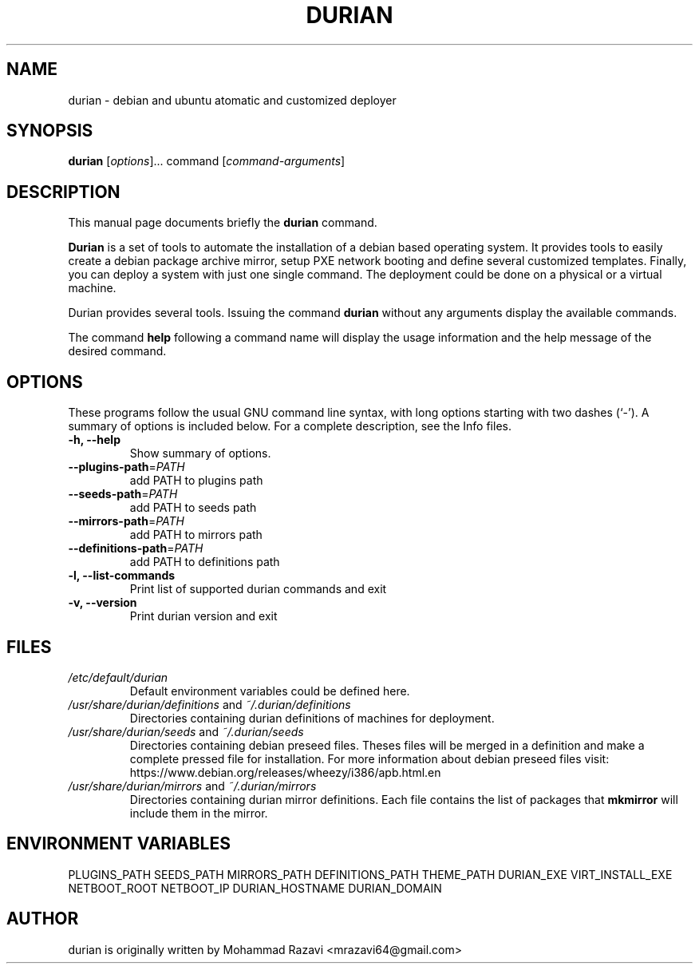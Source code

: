 .\"                                      Hey, EMACS: -*- nroff -*-
.\" (C) Copyright 2014 Mohammad Razavi <mrazavi64@gmail.com>,
.\"
.\" First parameter, NAME, should be all caps
.\" Second parameter, SECTION, should be 1-8, maybe w/ subsection
.\" other parameters are allowed: see man(7), man(1)
.TH DURIAN 1 "May 20, 2015"
.\" Please adjust this date whenever revising the manpage.
.\"
.\" Some roff macros, for reference:
.\" .nh        disable hyphenation
.\" .hy        enable hyphenation
.\" .ad l      left justify
.\" .ad b      justify to both left and right margins
.\" .nf        disable filling
.\" .fi        enable filling
.\" .br        insert line break
.\" .sp <n>    insert n+1 empty lines
.\" for manpage-specific macros, see man(7)
.SH NAME
durian \- debian and ubuntu atomatic and customized deployer
.SH SYNOPSIS
.B durian
.RI [ options ]...
command
.RI [ command-arguments ]
.SH DESCRIPTION
This manual page documents briefly the
.B durian
command.
.PP
.\" TeX users may be more comfortable with the \fB<whatever>\fP and
.\" \fI<whatever>\fP escape sequences to invode bold face and italics,
.\" respectively.

\fBDurian\fP is a set of tools to automate the installation of a
debian based operating system. It provides tools to easily create a
debian package archive mirror, setup PXE network booting and
define several customized templates. Finally, you can deploy a system
with just one single command. The deployment could be done on a
physical or a virtual machine.
.PP
Durian provides several tools. Issuing the command \fBdurian\fP
without any arguments display the available commands.
.PP
The command \fBhelp\fP following a command name will display the usage
information and the help message of the desired command.
.SH OPTIONS
These programs follow the usual GNU command line syntax, with long
options starting with two dashes (`-').
A summary of options is included below.
For a complete description, see the Info files.
.TP
.B \-h, \-\-help
Show summary of options.
.TP
.B \fB\-\-plugins\-path\fR=\fIPATH\fR
add PATH to plugins path
.TP
.B \fB\-\-seeds\-path\fR=\fIPATH\fR
add PATH to seeds path
.TP
.B \fB\-\-mirrors\-path\fR=\fIPATH\fR
add PATH to mirrors path
.TP
.B \fB\-\-definitions\-path\fR=\fIPATH\fR
add PATH to definitions path
.TP
.B \-l, \-\-list\-commands
Print list of supported durian commands and exit
.TP
.B \-v, \-\-version
Print durian version and exit
.SH FILES
.TP
\fI/etc/default/durian\fR
Default environment variables could be defined here.
.TP
\fI/usr/share/durian/definitions\fR and \fI~/.durian/definitions\fR
Directories containing durian definitions of machines for deployment.
.TP
\fI/usr/share/durian/seeds\fR and \fI~/.durian/seeds\fR
Directories containing debian preseed files. Theses files will be merged in a definition and make a complete pressed file for installation. For more information about debian preseed files visit: https://www.debian.org/releases/wheezy/i386/apb.html.en
.TP
\fI/usr/share/durian/mirrors\fR and \fI~/.durian/mirrors\fR
Directories containing durian mirror definitions. Each file contains
the list of packages that \fBmkmirror\fP will include them in the
mirror.
.SH ENVIRONMENT VARIABLES
PLUGINS_PATH
SEEDS_PATH
MIRRORS_PATH
DEFINITIONS_PATH
THEME_PATH
DURIAN_EXE
VIRT_INSTALL_EXE
NETBOOT_ROOT
NETBOOT_IP
DURIAN_HOSTNAME
DURIAN_DOMAIN
.SH AUTHOR
durian is originally written by Mohammad Razavi <mrazavi64@gmail.com>
